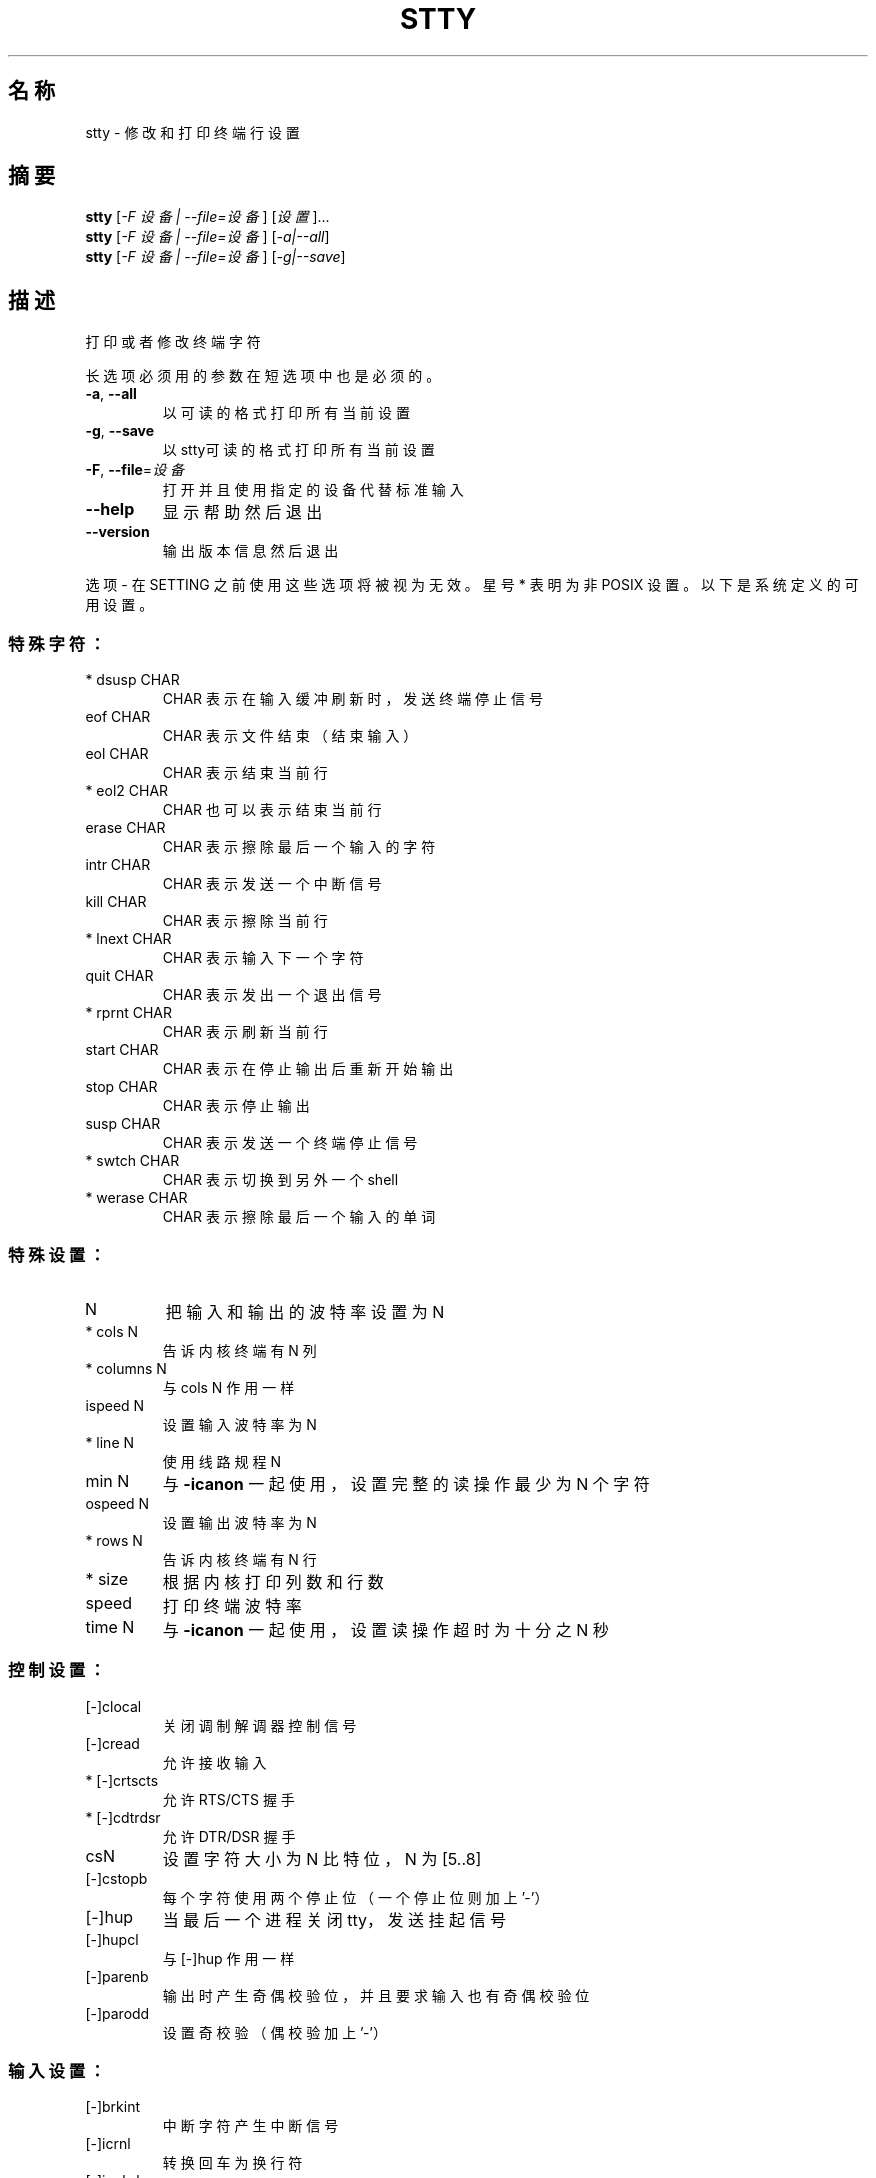 .\" DO NOT MODIFY THIS FILE!  It was generated by help2man 1.35.
.\"*******************************************************************
.\"
.\" This file was generated with po4a. Translate the source file.
.\"
.\"*******************************************************************
.TH STTY 1 2013年10月 "GNU coreutils 8.21" 用户命令
.SH 名称
stty \- 修改和打印终端行设置
.SH 摘要
\fBstty\fP [\fI\-F 设备 | \-\-file=设备\fP] [\fI设置\fP]...
.br
\fBstty\fP [\fI\-F 设备 | \-\-file=设备\fP] [\fI\-a|\-\-all\fP]
.br
\fBstty\fP [\fI\-F 设备 | \-\-file=设备\fP] [\fI\-g|\-\-save\fP]
.SH 描述
.\" Add any additional description here
.PP
打印或者修改终端字符
.PP
长选项必须用的参数在短选项中也是必须的。
.TP 
\fB\-a\fP, \fB\-\-all\fP
以可读的格式打印所有当前设置
.TP 
\fB\-g\fP, \fB\-\-save\fP
以stty可读的格式打印所有当前设置
.TP 
\fB\-F\fP, \fB\-\-file\fP=\fI设备\fP
打开并且使用指定的设备代替标准输入
.TP 
\fB\-\-help\fP
显示帮助然后退出
.TP 
\fB\-\-version\fP
输出版本信息然后退出
.PP
选项 \- 在 SETTING 之前使用这些选项将被视为无效。 星号 * 表明为非 POSIX 设置。 以下是系统定义的可用设置。
.SS 特殊字符：
.TP 
* dsusp CHAR
CHAR 表示在输入缓冲刷新时， 发送终端停止信号
.TP 
eof CHAR
CHAR 表示文件结束 （结束输入）
.TP 
eol CHAR
CHAR 表示结束当前行
.TP 
* eol2 CHAR
CHAR 也可以表示结束当前行
.TP 
erase CHAR
CHAR 表示擦除最后一个输入的字符
.TP 
intr CHAR
CHAR 表示发送一个中断信号
.TP 
kill CHAR
CHAR 表示擦除当前行
.TP 
* lnext CHAR
CHAR 表示输入下一个字符
.TP 
quit CHAR
CHAR 表示发出一个退出信号
.TP 
* rprnt CHAR
CHAR 表示刷新当前行
.TP 
start CHAR
CHAR 表示在停止输出后重新开始输出
.TP 
stop CHAR
CHAR 表示停止输出
.TP 
susp CHAR
CHAR 表示发送一个终端停止信号
.TP 
* swtch CHAR
CHAR 表示切换到另外一个shell
.TP 
* werase CHAR
CHAR 表示擦除最后一个输入的单词
.SS 特殊设置：
.TP 
N
把输入和输出的波特率设置为 N
.TP 
* cols N
告诉内核终端有 N 列
.TP 
* columns N
与 cols N 作用一样
.TP 
ispeed N
设置输入波特率为 N
.TP 
* line N
使用线路规程 N
.TP 
min N
与 \fB\-icanon\fP 一起使用， 设置完整的读操作最少为 N 个字符
.TP 
ospeed N
设置输出波特率为 N
.TP 
* rows N
告诉内核终端有 N 行
.TP 
* size
根据内核打印列数和行数
.TP 
speed
打印终端波特率
.TP 
time N
与 \fB\-icanon\fP 一起使用， 设置读操作超时为十分之 N 秒
.SS 控制设置：
.TP 
[\-]clocal
关闭调制解调器控制信号
.TP 
[\-]cread
允许接收输入
.TP 
* [\-]crtscts
允许 RTS/CTS 握手
.TP 
* [\-]cdtrdsr
允许 DTR/DSR 握手
.TP 
csN
设置字符大小为 N 比特位， N 为 [5..8]
.TP 
[\-]cstopb
每个字符使用两个停止位 （一个停止位则加上 '\-'）
.TP 
[\-]hup
当最后一个进程关闭 tty， 发送挂起信号
.TP 
[\-]hupcl
与 [\-]hup 作用一样
.TP 
[\-]parenb
输出时产生奇偶校验位， 并且要求输入也有奇偶校验位
.TP 
[\-]parodd
设置奇校验 （偶校验加上 '\-'）
.SS 输入设置：
.TP 
[\-]brkint
中断字符产生中断信号
.TP 
[\-]icrnl
转换回车为换行符
.TP 
[\-]ignbrk
忽略中断字符
.TP 
[\-]igncr
忽略回车
.TP 
[\-]ignpar
忽略奇偶校验错误的字符
.TP 
* [\-]imaxbel
对一个字符发出嘟嘟响声， 但不刷新已满的输入缓冲区
.TP 
[\-]inlcr
转换换行符为回车
.TP 
[\-]inpck
打开输入奇偶校验
.TP 
[\-]istrip
清除输入字符的最高位 （第 8 位）
.TP 
* [\-]iutf8
默认输入字符为 UTF\-8 编码
.TP 
* [\-]iuclc
转换大写字符为小写字符
.TP 
* [\-]ixany
使任意字符都重新开始输出， 而不仅仅是 start 字符
.TP 
[\-]ixoff
使能发送 start/stop 字符
.TP 
[\-]ixon
打开 XON/XOFF 流控制
.TP 
[\-]parmrk
标记奇偶校验错误 （用 255\-0\-character 序列）
.TP 
[\-]tandem
与 [\-]ixoff 作用一样
.SS 输出设置：
.TP 
* bsN
退格延迟方式， N 为 [0..1]
.TP 
* crN
回车延迟方式， N 为 [0..3]
.TP 
* ffN
换页符延迟方式， N 为 [0..1]
.TP 
* nlN
换行符延迟方式， N 为 [0..1]
.TP 
* [\-]ocrnl
转换回车为换行符
.TP 
* [\-]ofdel
使用 delete 字符填充， 而不是使用空字符 （null）
.TP 
* [\-]ofill
使用填充字符， 而不是定时延迟
.TP 
* [\-]olcuc
转换小写字符为大写字符
.TP 
* [\-]onlcr
转换换行符为回车 \- 换行
.TP 
* [\-]onlret
换行执行一次回车
.TP 
* [\-]onocr
不在第一列打印回车
.TP 
[\-]opost
postprocess 输出
.TP 
* tabN
水平 tab 延迟方式， N 为 [0..3]
.TP 
* tabs
与 tab0 作用一样
.TP 
* \fB\-tabs\fP
与 tab3 作用一样
.TP 
* vtN
垂直 tab 延迟方式， N 为 [0..1]
.SS 本地设置：
.TP 
[\-]crterase
回显 erase 字符为退格 \- 空格 \- 退格
.TP 
* crtkill
根据 echoprt 和 echoe 设置去掉所有行
.TP 
* \fB\-crtkill\fP
根据 echoctl 和 echok 设置去掉所有行
.TP 
* [\-]ctlecho
使用符号 '^c' 回显控制字符
.TP 
[\-]echo
回显输入字符
.TP 
* [\-]echoctl
与 [\-]ctlecho 作用一样
.TP 
[\-]echoe
与 [\-]crterase 作用一样
.TP 
[\-]echok
在 kill 字符后回显换行符
.TP 
* [\-]echoke
与 [\-]crtkill 作用一样
.TP 
[\-]echonl
即使不回显其他字符也回显换行符
.TP 
* [\-]echoprt
向后回显 '\e' 和 '/' 之间的擦除的字符
.TP 
[\-]icanon
打开 erase， kill， werase 和 rprnt 这几个特殊字符
.TP 
[\-]iexten
打开非 POSIX 特殊字符
.TP 
[\-]isig
打开中断符， 退出符和挂起符这几个特殊字符
.TP 
[\-]noflsh
在中断符和退出符后不刷新缓冲区
.TP 
* [\-]prterase
与 [\-]echoprt 作用一样
.TP 
* [\-]tostop
关闭会向终端写入的后台作业
.TP 
* [\-]xcase
与 icanon 一起使用， 对于大写字符用 '\e' 转义
.SS 综合设置：
.TP 
* [\-]LCASE
与 [\-]lcase 作用一样
.TP 
cbreak
与 \fB\-icanon\fP作用一样
.TP 
\fB\-cbreak\fP
与 icanon 作用一样
.TP 
cooked
与 brkint ignpar istrip icrnl ixon opost isig icanon 作用一样， 把 eof 和 eol
字符设为默认值
.TP 
\fB\-cooked\fP
与 raw 作用一样
.TP 
crt
与 echoe echoctl echoke 作用一样
.TP 
dec
与 echoe echoctl echoke \fB\-ixany\fP intr ^c erase 0177 kill ^u 作用一样
.TP 
* [\-]decctlq
与 [\-]ixany 作用一样
.TP 
ek
把 erase 和 kill 字符设为默认值
.TP 
evenp
与 parenb \fB\-parodd\fP cs7 作用一样
.TP 
\fB\-evenp\fP
与 \fB\-parenb\fP cs8 作用一样
.TP 
* [\-]lcase
与 xcase iuclc olcuc 作用一样
.TP 
litout
与 \fB\-parenb\fP \fB\-istrip\fP \fB\-opost\fP cs8 作用一样
.TP 
\fB\-litout\fP
与 parenb istrip opost cs7 作用一样
.TP 
nl
与 \fB\-icrnl\fP \fB\-onlcr\fP 作用一样
.TP 
\fB\-nl\fP
与 icrnl \fB\-inlcr\fP \fB\-igncr\fP onlcr \fB\-ocrnl\fP \fB\-onlret\fP 作用一样
.TP 
oddp
与 parenb parodd cs7 作用一样
.TP 
\fB\-oddp\fP
与 \fB\-parenb\fP cs8 作用一样
.TP 
[\-]parity
与 [\-]evenp 作用一样
.TP 
pass8
与 \fB\-parenb\fP \fB\-istrip\fP cs8 作用一样
.TP 
\fB\-pass8\fP
与 parenb istrip cs7 作用一样
.TP 
raw
与 \fB\-ignbrk\fP \fB\-brkint\fP \fB\-ignpar\fP \fB\-parmrk\fP \fB\-inpck\fP \fB\-istrip\fP \fB\-inlcr\fP
\fB\-igncr\fP \fB\-icrnl\fP \fB\-ixon\fP \fB\-ixoff\fP \fB\-iuclc\fP \fB\-ixany\fP \fB\-imaxbel\fP
\fB\-opost\fP \fB\-isig\fP \fB\-icanon\fP \fB\-xcase\fP min 1 time 0 作用一样
.TP 
\fB\-raw\fP
与 cooked 作用一样
.TP 
sane
与 cread \fB\-ignbrk\fP brkint \fB\-inlcr\fP \fB\-igncr\fP icrnl \fB\-iutf8\fP \fB\-ixoff\fP
\fB\-iuclc\fP \fB\-ixany\fP imaxbel opost \fB\-olcuc\fP \fB\-ocrnl\fP onlcr \fB\-onocr\fP
\fB\-onlret\fP \fB\-ofill\fP \fB\-ofdel\fP nl0 cr0 tab0 bs0 vt0 ff0 isig icanon iexten
echo echoe echok \fB\-echonl\fP \fB\-noflsh\fP \fB\-xcase\fP \fB\-tostop\fP \fB\-echoprt\fP
echoctl echoke 作用一样, 把所有特殊字符设为默认值
.PP
本命令处理标准输入连接的 tty 终端行， 不带参数时， 输出波特率， 线路规程， 以及与 stty 默认设置的差异之处。 在设置时， CHAR
按字面意思读取， 或是像 ^c， 0x37， 0177 及 127 这样的编码。 特殊值 ^\- 或者未定义用于关闭特殊字符。
.SH 作者
由 David MacKenzie 撰写。
.SH 报告错误
发送 stty 的错误信息到： bug\-coreutils@gnu.org
.br
GNU coreutils 主页： <http://www.gnu.org/software/coreutils/>
.br
使用GNU软件的常规帮助： <http://www.gnu.org/gethelp/>
.br
发送 stty 的翻译错误到 <http://github.com/LCTT/man\-pages/>
.SH 版权声明
Copyright \(co 2013 Free Software Foundation, Inc.  License GPLv3+: GNU GPL
version 3 or later <http://gnu.org/licenses/gpl.html>.
.br
这是一个自由软件： 你可以自由修改和重新发布它。 在法律允许的范围内， 不提供任何担保。
.SH 请参阅
本程序的完整文档使用 Texinfo 手册进行维护。如果 \fBinfo\fP 和本程序已经正确地安装在了你的电脑上，通过下述命令
.IP
\fBinfo coreutils \(aqstty invocation\(aq\fP
.PP
可以访问完整的使用手册。
.SH 翻译信息
.SS 翻译维护人
译者：
.ta 
will.qian \fB<controlqsw@gmail.com>\fP
.br
校对：
.ta 
此处为校对者信息， 格式为： 校对者名 \fB<校对者邮件@地址>\fP， 校对者名 \fB<校对者邮件@地址>\fP
.br
.SS 翻译更新日期
2014.03.15
.SS 翻译组
man翻译项目 ： \fBhttp://github.com/LCTT/man\-pages/\fP
.br
翻译组 ： \fBhttp://lctt.github.io/ <lctt@linux.cn>\fP
.br
Linux中国 ： \fBhttp://linux.cn/\fP
